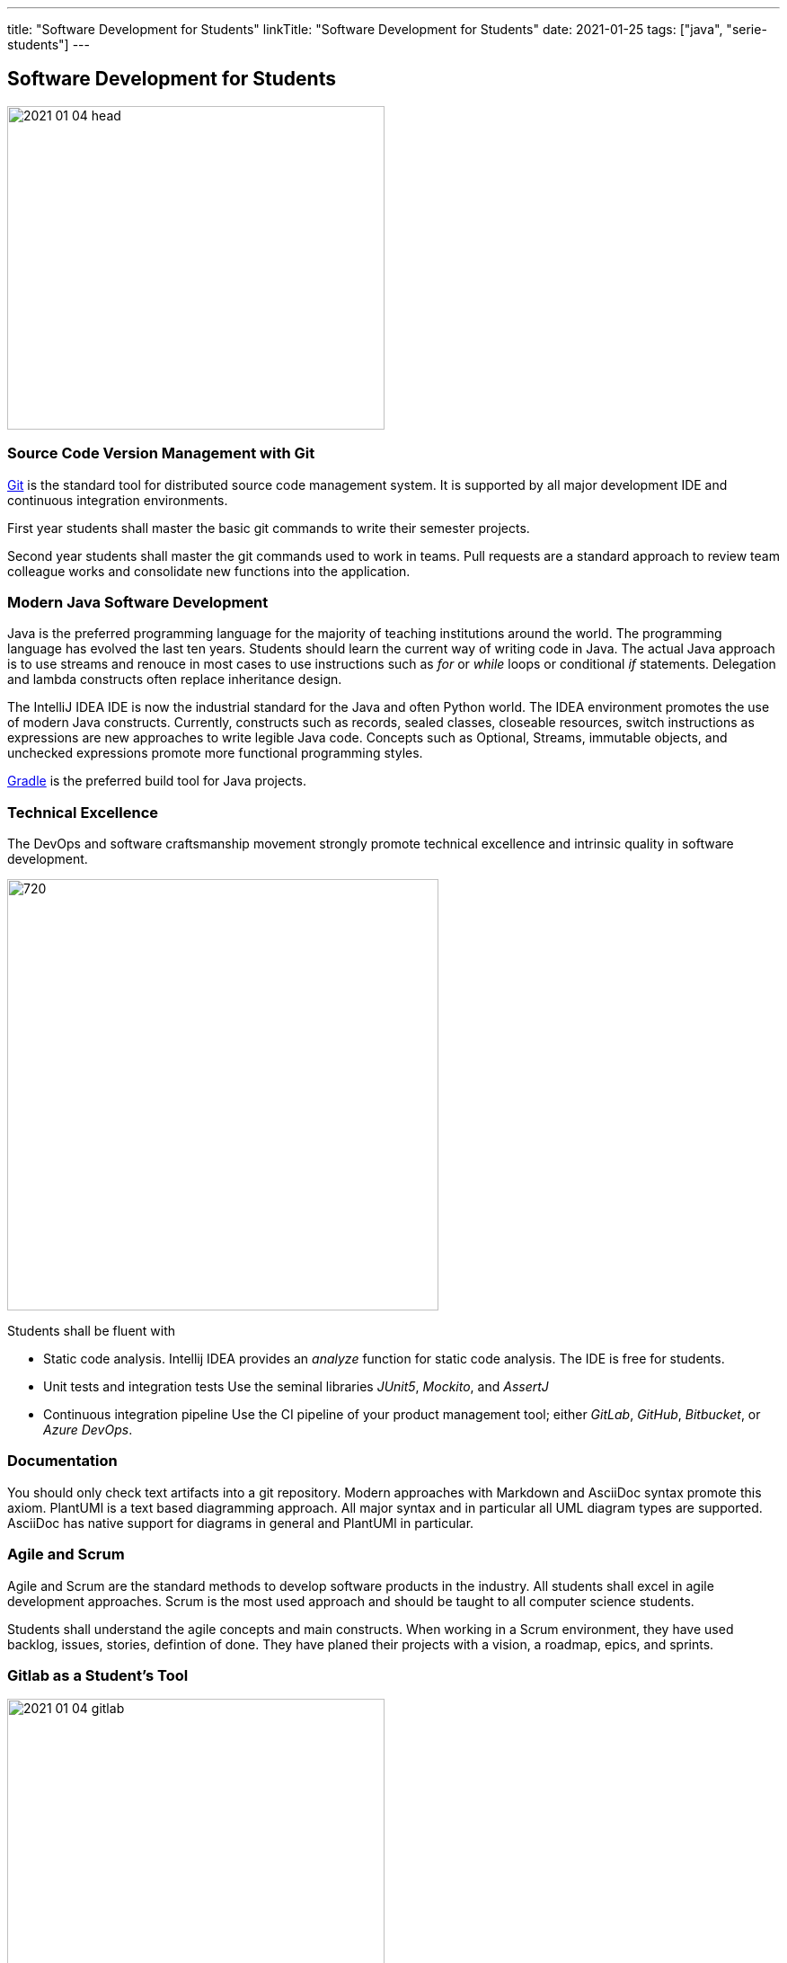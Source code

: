 ---
title: "Software Development for Students"
linkTitle: "Software Development for Students"
date: 2021-01-25
tags: ["java", "serie-students"]
---

== Software Development for Students
:author: Marcel Baumann
:email: <marcel.baumann@tangly.net>
:homepage: https://www.tangly.net/
:company: https://www.tangly.net/[tangly llc]
:copyright: CC-BY-SA 4.0

image::2021-01-04-head.jpg[width=420, height=360, role=left]
=== Source Code Version Management with Git

https://git-scm.com/[Git] is the standard tool for distributed source code management system.
It is supported by all major development IDE and continuous integration environments.

First year students shall master the basic git commands to write their semester projects.

Second year students shall master the git commands used to work in teams.
Pull requests are a standard approach to review team colleague works and consolidate new functions into the application.

=== Modern Java Software Development

Java is the preferred programming language for the majority of teaching institutions around the world.
The programming language has evolved the last ten years.
Students should learn the current way of writing code in Java.
The actual Java approach is to use streams and renouce in most cases to use instructions such as _for_ or _while_ loops or conditional _if_ statements.
Delegation and lambda constructs often replace inheritance design.

The IntelliJ IDEA IDE is now the industrial standard for the Java and often Python world.
The IDEA environment promotes the use of modern Java constructs.
Currently, constructs such as records, sealed classes, closeable resources, switch instructions as expressions are new approaches to write legible Java code.
Concepts such as Optional, Streams, immutable objects, and unchecked expressions promote more functional programming styles.

https://gradle.org/[Gradle] is the preferred build tool for Java projects.

=== Technical Excellence

The DevOps and software craftsmanship movement strongly promote technical excellence and intrinsic quality in software development.

image::2021-01-04-devOps.png[720,480,role=left]

Students shall be fluent with

* Static code analysis.
Intellij IDEA provides an _analyze_ function for static code analysis. The IDE is free for students.
* Unit tests and integration tests
Use the seminal libraries _JUnit5_, _Mockito_, and _AssertJ_
* Continuous integration pipeline
Use the CI pipeline of your product management tool; either _GitLab_, _GitHub_, _Bitbucket_, or _Azure DevOps_.

=== Documentation

You should only check text artifacts into a git repository.
Modern approaches with Markdown and AsciiDoc syntax promote this axiom.
PlantUMl is a text based diagramming approach.
All major syntax and in particular all UML diagram types are supported.
AsciiDoc has native support for diagrams in general and PlantUMl in particular.

=== Agile and Scrum

Agile and Scrum are the standard methods to develop software products in the industry.
All students shall excel in agile development approaches.
Scrum is the most used approach and should be taught to all computer science students.

Students shall understand the agile concepts and main constructs.
When working in a Scrum environment, they have used backlog, issues, stories, defintion of done.
They have planed their projects with a vision, a roadmap, epics, and sprints.

=== Gitlab as a Student's Tool

image::2021-01-04-gitlab.png[width=420, height=360, role=left]
Gitlab is an integrated solution for software development in teams and DevOps approaches.

They learn the expertise and hands-on how to develop software application.
The students will use their learnings to develop software components when working after the completion of their studies.
All the above tools and approaches are now standard software development departments.

=== Gitlab as a Lecturer's Tool

All the source code and artifacts of a student class are available on Gitlab.
The development history over a project or a semester are visible in Git.
The lecturers can access the artifacts or use scripts to extract the data necessary to set the grades for the students.
The grading process can be standardized and the decison process is part of the gitlab data.

=== Links

The students serie is a serie of blogs showing how to use central tools for modern software development.

* ../../2021/software-development-for-students[Software Development for Students]
* ../../2018/pragmatic-craftsmanship-professional-software-developer[Pragmatic Craftsmanship]
* ../../2017/why-use-current-software-components[Current Software Components]
* ../../2016/git-branches-for-the-impatient[Git Branches for the Impatient]
* ../../2017/git-local-repositories-for-the-impatient[Git Local Repositories For the Impatient]
* ../../2021/gitlab-for-bachelor-students[Gitlab for Bachelor Students]
* ../../2020/advocate-zero-bug-policy-in-your-projects/[Zero Bug Policy]
* ../../2020//creating-a-technical-website-with-hugo-and-asciidoc[Creating a Technical Website with Hugo and AsciiDoc]
